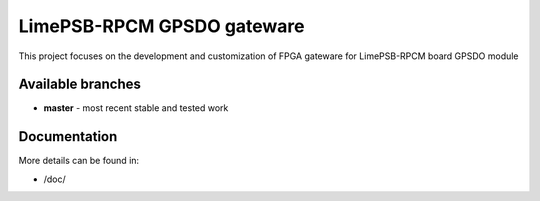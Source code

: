 LimePSB-RPCM GPSDO gateware
================

This project focuses on the development and customization of FPGA
gateware for LimePSB-RPCM board GPSDO module

Available branches
------------------

-  **master** - most recent stable and tested work


Documentation
-------------

More details can be found in:

-  /doc/ 